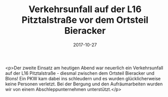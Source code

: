 #+TITLE: Verkehrsunfall auf der L16 Pitztalstraße vor dem Ortsteil Bieracker
#+DATE: 2017-10-27
#+FACEBOOK_URL: https://facebook.com/ffwenns/posts/1750511915023926

<p>Der zweite Einsatz am heutigen Abend war neuerlich ein Verkehrsunfall auf der L16 Pitztalstraße - diesmal zwischen dem Ortsteil Bieracker und Blons! Ein PKW kam dabei ins schleudern und es wurden glücklicherweise keine Personen verletzt. Bei der Bergung und den Aufräumarbeiten wurden wir von einem Abschleppunternehmen unterstützt.</p>

